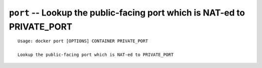 =========================================================================
``port`` -- Lookup the public-facing port which is NAT-ed to PRIVATE_PORT
=========================================================================

::

    Usage: docker port [OPTIONS] CONTAINER PRIVATE_PORT

    Lookup the public-facing port which is NAT-ed to PRIVATE_PORT
